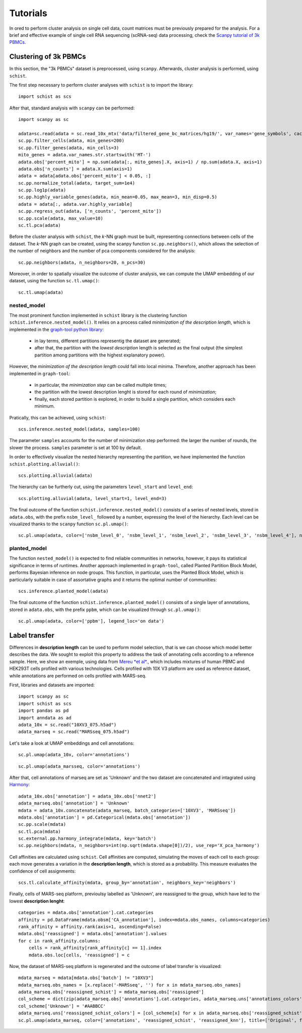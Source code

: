 
=========
Tutorials
=========

.. highlight:: python

In ored to perform cluster analysis on single cell data, count matrices must be previously prepared for the analysis. For a brief and effective example of single cell RNA sequencing (scRNA-seq) data processing, check the `Scanpy tutorial of 3k PBMCs <https://scanpy-tutorials.readthedocs.io/en/latest/pbmc3k.html>`_.

----------------------
Clustering of 3k PBMCs
----------------------

In this section, the "3k PBMCs" dataset is preprocessed, using ``scanpy``. Afterwards, cluster analysis is performed, using ``schist``. 

The first step necessary to perform cluster analyses with ``schist`` is to import the library::
    
    import schist as scs

After that, standard analysis with ``scanpy`` can be performed::
    
    import scanpy as sc
    
    adata=sc.read(adata = sc.read_10x_mtx('data/filtered_gene_bc_matrices/hg19/', var_names='gene_symbols', cache=True)  
    sc.pp.filter_cells(adata, min_genes=200)
    sc.pp.filter_genes(adata, min_cells=3)
    mito_genes = adata.var_names.str.startswith('MT-') 
    adata.obs['percent_mito'] = np.sum(adata[:, mito_genes].X, axis=1) / np.sum(adata.X, axis=1)
    adata.obs['n_counts'] = adata.X.sum(axis=1)
    adata = adata[adata.obs['percent_mito'] < 0.05, :]
    sc.pp.normalize_total(adata, target_sum=1e4)
    sc.pp.log1p(adata)
    sc.pp.highly_variable_genes(adata, min_mean=0.05, max_mean=3, min_disp=0.5)
    adata = adata[:, adata.var.highly_variable]
    sc.pp.regress_out(adata, ['n_counts', 'percent_mito'])
    sc.pp.scale(adata, max_value=10)
    sc.tl.pca(adata)

Before the cluster analysis with ``schist``, the *k*\-NN graph must be built, representing connections between cells of the dataset. The *k*\-NN graph can be created, using the scanpy function ``sc.pp.neighbors()``, which allows the selection of the number of neighbors and the number of pca components considered for the analysis::

    sc.pp.neighbors(adata, n_neighbors=20, n_pcs=30)

Moreover, in order to spatially visualize the outcome of cluster analysis, we can compute the UMAP embedding of our dataset, using the function ``sc.tl.umap()``::
   
    sc.tl.umap(adata)

nested_model
^^^^^^^^^^^^

The most prominent function implemented in ``schist`` library is the clustering function ``schist.inference.nested_model()``. It relies on a process called *minimization of the description length*\, which is implemented in the `graph-tool python library <https://graph-tool.skewed.de/>`_:
    
    - in lay terms, different partitions representig the dataset are generated; 
    - after that, the partition with the *lowest description* length is selected as the final output (the simplest partition among partitions with the highest explanatory power).

However, the *minimization of the description length* could fall into local minima. Therefore, another approach has been implemented in ``graph-tool``: 
    
    - in particular, the *minimization step* can be called multiple times;
    - the partition with the lowest description lenght is stored for each round of *minimization*;
    - finally, each stored partition is explored, in order to build a single partition, which considers each minimum.

Pratically, this can be achieved, using ``schist``::

    scs.inference.nested_model(adata, samples=100)
    
The parameter ``samples`` accounts for the number of minimization step performed: the larger the number of rounds, the slower the process. ``samples`` parameter is set at 100 by default.

In order to effectively visualize the nested hierarchy representing the partition, we have implemented the function ``schist.plotting.alluvial()``::

    scs.plotting.alluvial(adata)
    
.. image:: imgs/alluvial_uncut.png
   :height: 450
   :width: 450
   :alt: alluvial_uncut

The hierarchy can be furtherly cut, using the parameters ``level_start`` and ``level_end``::

    scs.plotting.alluvial(adata, level_start=1, level_end=3)
    
.. image:: imgs/alluvial_cut.png
   :height: 450
   :width: 450
   :alt: alluvial_cut

The final outcome of the function ``schist.inference.nested_model()`` consists of a series of nested levels, stored in ``adata.obs``, with the prefix ``nsbm_level_`` followed by a number, expressing the level of the hierarchy. Each level can be visualized thanks to the ``scanpy`` function ``sc.pl.umap()``::

    sc.pl.umap(adata, color=['nsbm_level_0', 'nsbm_level_1', 'nsbm_level_2', 'nsbm_level_3', 'nsbm_level_4'], ncols=2, legend_loc='on data')

.. image:: imgs/nested_model.png
   :height: 1200
   :width: 700
   :alt: nested_model


planted_model
^^^^^^^^^^^^^

The function ``nested_model()`` is expected to find reliable communities in networks, however, it pays its statistical significance in terms of runtimes. Another approach implemented in ``graph-tool``, called Planted Partition Block Model, performs Bayesian inference on node groups. This function, in particular, uses the Planted Block Model, which is particularly suitable in case of assortative graphs and it returns the optimal number of communities::

    scs.inference.planted_model(adata)

The final outcome of the function ``schist.inference.planted_model()`` consists of a single layer of annotations, stored in ``adata.obs``, with the prefix ``ppbm``, which can be visualized through ``sc.pl.umap()``::

    sc.pl.umap(adata, color=['ppbm'], legend_loc='on data')

.. image:: imgs/planted_model.png
   :height: 400
   :width: 350
   :alt: planted_model

--------------
Label transfer
--------------

Differences in **description length** can be used to perform model selection, that is we can choose which model better describes the data. We sought to exploit this property to address the task of annotating cells according to a reference sample. Here, we show an exemple, using data from `Mereu *et al*\. <https://www.nature.com/articles/s41587-020-0469-4>`_, which includes mixtures of human PBMC and HEK293T cells profiled with various technologies. Cells profiled with 10X V3 platform are used as reference dataset, while annotations are performed on cells profiled with MARS-seq.

First, libraries and datasets are imported::

    import scanpy as sc
    import schist as scs
    import pandas as pd
    import anndata as ad
    adata_10x = sc.read("10XV3_075.h5ad")
    adata_marseq = sc.read("MARSseq_075.h5ad")
    
Let's take a look at UMAP embeddings and cell annotations::

    sc.pl.umap(adata_10x, color='annotations')
    
.. image:: imgs/10x_label_transfer.png
   :height: 400
   :width: 350
   :alt: planted_model
   
::  
    
    sc.pl.umap(adata_marsseq, color='annotations')
    
.. image:: imgs/MARS-seq_label_transfer.png
   :height: 400
   :width: 350
   :alt: planted_model
    
After that, cell annotations of marseq are set as 'Unknown' and the two dataset are concatenated and intagrated using `Harmony <https://www.ncbi.nlm.nih.gov/pmc/articles/PMC6884693/>`_::
  
    adata_10x.obs['annotation'] = adata_10x.obs['nnet2']
    adata_marseq.obs['annotation'] = 'Unknown'
    mdata = adata_10x.concatenate(adata_marseq, batch_categories=['10XV3', 'MARSseq'])
    mdata.obs['annotation'] = pd.Categorical(mdata.obs['annotation'])
    sc.pp.scale(mdata)
    sc.tl.pca(mdata)
    sc.external.pp.harmony_integrate(mdata, key='batch')
    sc.pp.neighbors(mdata, n_neighbors=int(np.sqrt(mdata.shape[0])/2), use_rep='X_pca_harmony')

Cell affinities are calculated using ``schist``. Cell affinities are computed, simulating the moves of each cell to each group: each move generates a variation in the **description length**, which is stored as a probability. This measure evaluates the confidence of cell assignments::

    scs.tl.calculate_affinity(mdata, group_by='annotation', neighbors_key='neighbors')
    
Finally, cells of MARS-seq platform, previoulsy labelled as 'Unknown', are reassigned to the group, which have led to the lowest **description lenght**::

    categories = mdata.obs['annotation'].cat.categories
    affinity = pd.DataFrame(mdata.obsm['CA_annotation'], index=mdata.obs_names, columns=categories)
    rank_affinity = affinity.rank(axis=1, ascending=False)
    mdata.obs['reassigned'] = mdata.obs['annotation'].values
    for c in rank_affinity.columns:
        cells = rank_affinity[rank_affinity[c] == 1].index
        mdata.obs.loc[cells, 'reassigned'] = c 

Now, the dataset of MARS-seq platform is regenerated and the outcome of label transfer is visualized::

    mdata_marseq = mdata[mdata.obs['batch'] != "10XV3"]
    mdata_marseq.obs_names = [x.replace('-MARSseq', '') for x in mdata_marseq.obs_names]
    adata_marseq.obs['reassigned_schist'] = mdata_marseq.obs['reassigned']
    col_scheme = dict(zip(adata_marseq.obs['annotations'].cat.categories, adata_marseq.uns['annotations_colors']))
    col_scheme['Unknown'] = '#AABBCC'
    adata_marseq.uns['reassigned_schist_colors'] = [col_scheme[x] for x in adata_marseq.obs['reassigned_schist'].cat.categories]
    sc.pl.umap(adata_marseq, color=['annotations', 'reassigned_schist', 'reassigned_knn'], title=['Original', f'schist'], legend_loc='on data')
    
.. image:: imgs/label_transfer_outcome.png
   :height: 400
   :width: 700
   :alt: planted_model
